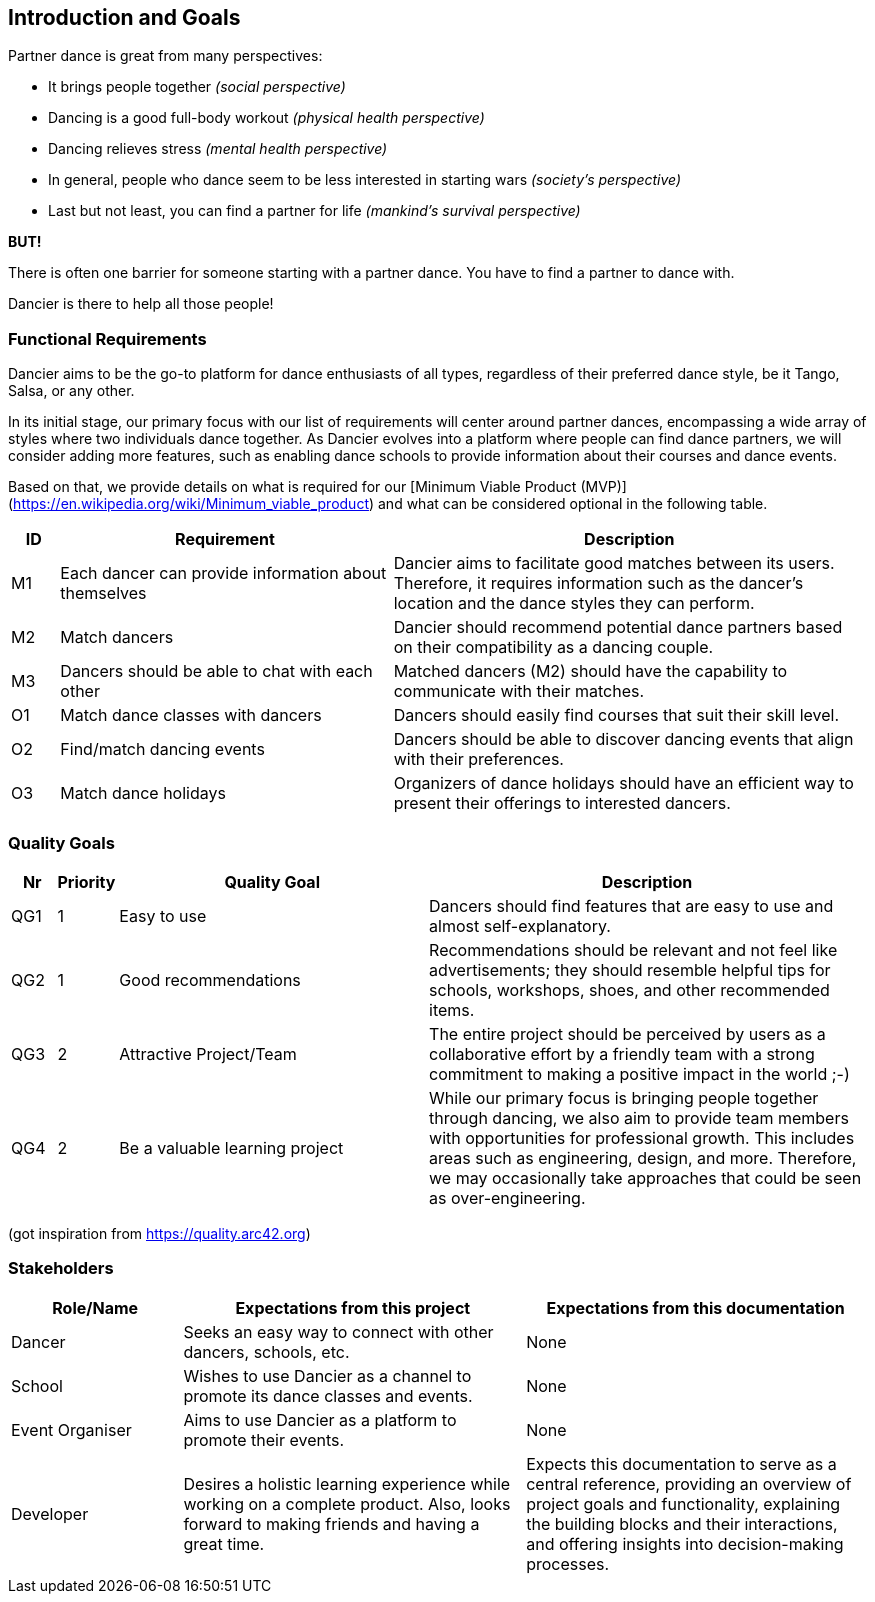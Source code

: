 [[section-introduction-and-goals]]
== Introduction and Goals

Partner dance is great from many perspectives:

* It brings people together _(social perspective)_
* Dancing is a good full-body workout _(physical health perspective)_
* Dancing relieves stress _(mental health perspective)_
* In general, people who dance seem to be less interested in starting wars _(society's perspective)_
* Last but not least, you can find a partner for life _(mankind's survival perspective)_

*BUT!*

There is often one barrier for someone starting with a partner dance. You have to find a partner to dance with.

Dancier is there to help all those people!


=== Functional Requirements

Dancier aims to be the go-to platform for dance enthusiasts of all types, regardless of their preferred dance style, be it Tango, Salsa, or any other.

In its initial stage, our primary focus with our list of requirements will center around partner dances, encompassing a wide array of styles where two individuals dance together.
As Dancier evolves into a platform where people can find dance partners, we will consider adding more features, such as enabling dance schools to provide information about their courses and dance events.

Based on that, we provide details on what is required for our [Minimum Viable Product (MVP)](https://en.wikipedia.org/wiki/Minimum_viable_product) and what can be considered optional in the following table.


[cols="1,7,10"]
|===
| ID | Requirement | Description

| M1
| Each dancer can provide information about themselves
| Dancier aims to facilitate good matches between its users. Therefore, it requires information such as the dancer's location and the dance styles they can perform.

| M2
| Match dancers
| Dancier should recommend potential dance partners based on their compatibility as a dancing couple.

| M3
| Dancers should be able to chat with each other
| Matched dancers (M2) should have the capability to communicate with their matches.

| O1
| Match dance classes with dancers
| Dancers should easily find courses that suit their skill level.

| O2
| Find/match dancing events
| Dancers should be able to discover dancing events that align with their preferences.

| O3
| Match dance holidays
| Organizers of dance holidays should have an efficient way to present their offerings to interested dancers.

|===


=== Quality Goals

[options="header", cols="1,1,7,10"]
|===
| Nr | Priority | Quality Goal | Description

| QG1
| 1
| Easy to use
| Dancers should find features that are easy to use and almost self-explanatory.

| QG2
| 1
| Good recommendations
| Recommendations should be relevant and not feel like advertisements; they should resemble helpful tips for schools, workshops, shoes, and other recommended items.

| QG3
| 2
| Attractive Project/Team
| The entire project should be perceived by users as a collaborative effort by a friendly team with a strong commitment to making a positive impact in the world ;-)

| QG4
| 2
| Be a valuable learning project
| While our primary focus is bringing people together through dancing, we also aim to provide team members with opportunities for professional growth. This includes areas such as engineering, design, and more. Therefore, we may occasionally take approaches that could be seen as over-engineering.
|===
(got inspiration from https://quality.arc42.org)

=== Stakeholders

[options="header", cols="1,2,2"]
|===
| Role/Name | Expectations from this project | Expectations from this documentation

| Dancer
| Seeks an easy way to connect with other dancers, schools, etc.
| None

| School
| Wishes to use Dancier as a channel to promote its dance classes and events.
| None

| Event Organiser
| Aims to use Dancier as a platform to promote their events.
| None

| Developer
| Desires a holistic learning experience while working on a complete product. Also, looks forward to making friends and having a great time.
| Expects this documentation to serve as a central reference, providing an overview of project goals and functionality, explaining the building blocks and their interactions, and offering insights into decision-making processes.
|===

